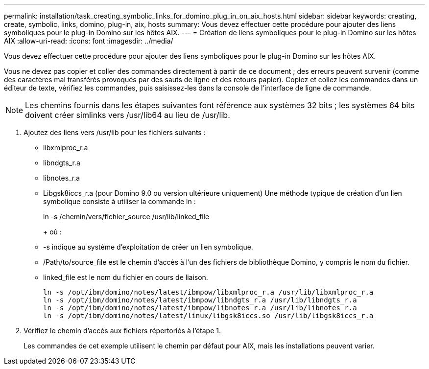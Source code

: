 ---
permalink: installation/task_creating_symbolic_links_for_domino_plug_in_on_aix_hosts.html 
sidebar: sidebar 
keywords: creating, create, symbolic, links, domino, plug-in, aix, hosts 
summary: Vous devez effectuer cette procédure pour ajouter des liens symboliques pour le plug-in Domino sur les hôtes AIX. 
---
= Création de liens symboliques pour le plug-in Domino sur les hôtes AIX
:allow-uri-read: 
:icons: font
:imagesdir: ../media/


[role="lead"]
Vous devez effectuer cette procédure pour ajouter des liens symboliques pour le plug-in Domino sur les hôtes AIX.

Vous ne devez pas copier et coller des commandes directement à partir de ce document ; des erreurs peuvent survenir (comme des caractères mal transférés provoqués par des sauts de ligne et des retours papier). Copiez et collez les commandes dans un éditeur de texte, vérifiez les commandes, puis saisissez-les dans la console de l'interface de ligne de commande.


NOTE: Les chemins fournis dans les étapes suivantes font référence aux systèmes 32 bits ; les systèmes 64 bits doivent créer simlinks vers /usr/lib64 au lieu de /usr/lib.

. Ajoutez des liens vers /usr/lib pour les fichiers suivants :
+
** libxmlproc_r.a
** libndgts_r.a
** libnotes_r.a
** Libgsk8iccs_r.a (pour Domino 9.0 ou version ultérieure uniquement) Une méthode typique de création d'un lien symbolique consiste à utiliser la commande ln :


+
ln -s /chemin/vers/fichier_source /usr/lib/linked_file

+
+ où :

+
** -s indique au système d'exploitation de créer un lien symbolique.
** /Path/to/source_file est le chemin d'accès à l'un des fichiers de bibliothèque Domino, y compris le nom du fichier.
** linked_file est le nom du fichier en cours de liaison.
+
[listing]
----
ln -s /opt/ibm/domino/notes/latest/ibmpow/libxmlproc_r.a /usr/lib/libxmlproc_r.a
ln -s /opt/ibm/domino/notes/latest/ibmpow/libndgts_r.a /usr/lib/libndgts_r.a
ln -s /opt/ibm/domino/notes/latest/ibmpow/libnotes_r.a /usr/lib/libnotes_r.a
ln -s /opt/ibm/domino/notes/latest/linux/libgsk8iccs.so /usr/lib/libgsk8iccs_r.a
----


. Vérifiez le chemin d'accès aux fichiers répertoriés à l'étape 1.
+
Les commandes de cet exemple utilisent le chemin par défaut pour AIX, mais les installations peuvent varier.


